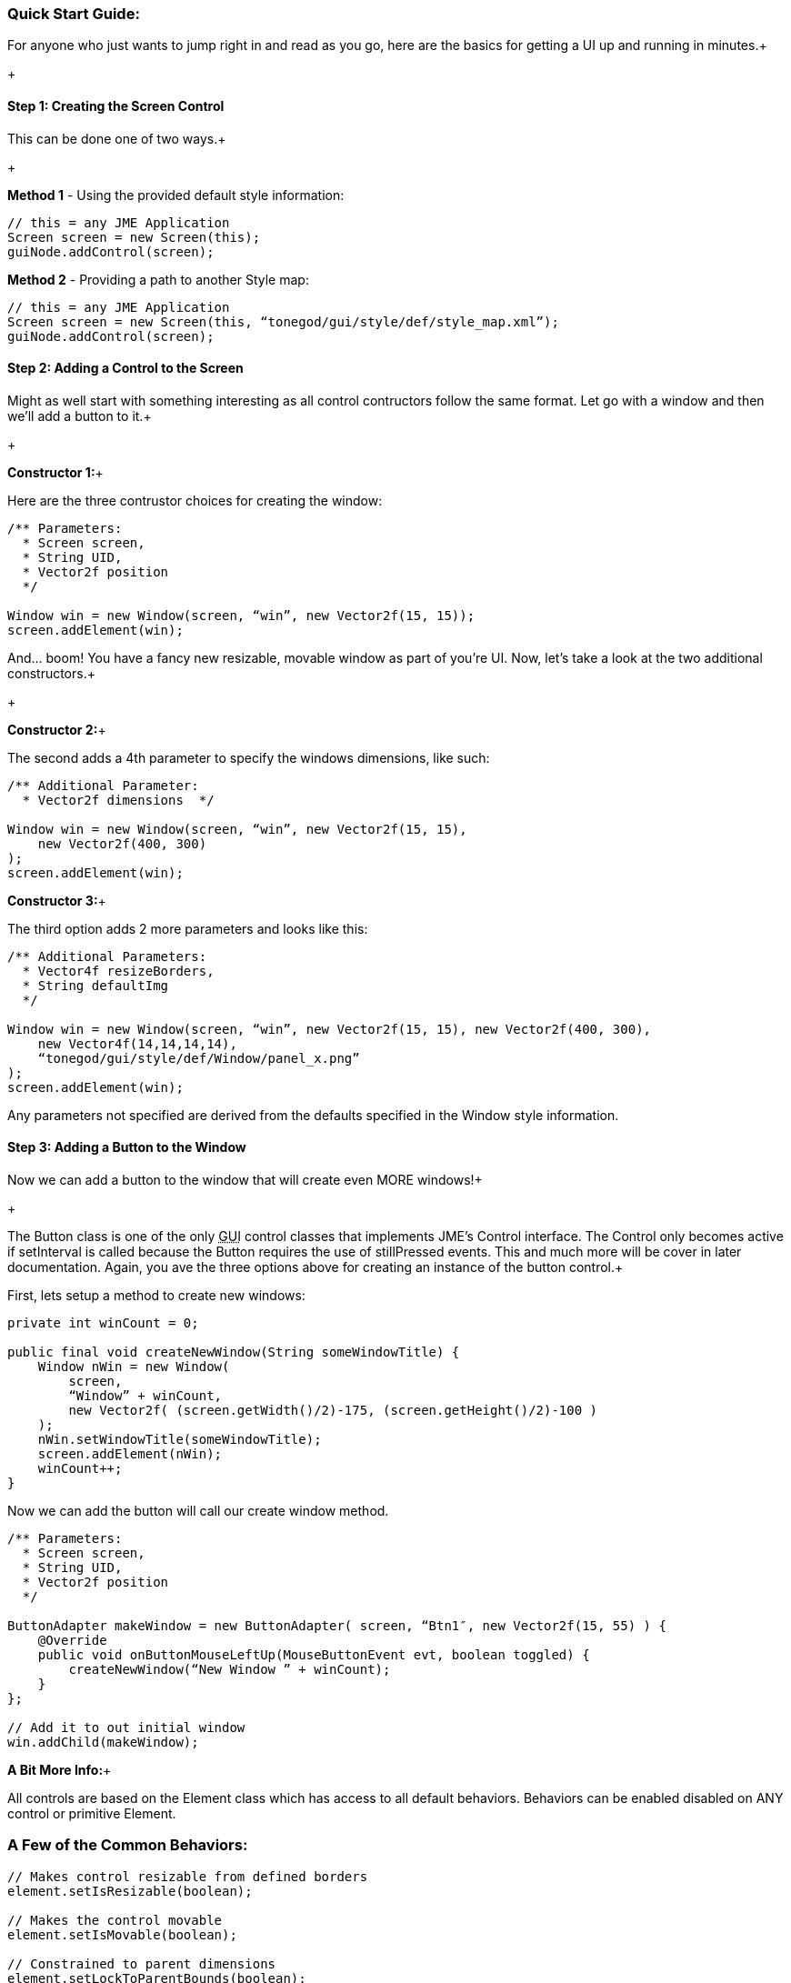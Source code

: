 

=== Quick Start Guide:

For anyone who just wants to jump right in and read as you go, here are the basics for getting a UI up and running in minutes.+

+




==== Step 1: Creating the Screen Control

This can be done one of two ways.+

+

*Method 1* - Using the provided default style information:


[source,java]
----
// this = any JME Application
Screen screen = new Screen(this);
guiNode.addControl(screen);
----
*Method 2* - Providing a path to another Style map:


[source,java]
----
// this = any JME Application
Screen screen = new Screen(this, “tonegod/gui/style/def/style_map.xml”);
guiNode.addControl(screen);
----




==== Step 2: Adding a Control to the Screen

Might as well start with something interesting as all control contructors follow the same format. Let go with a window and then we’ll add a button to it.+

+

*Constructor 1:*+

Here are the three contrustor choices for creating the window:


[source,java]
----
/** Parameters:
  * Screen screen,
  * String UID,
  * Vector2f position
  */
 
Window win = new Window(screen, “win”, new Vector2f(15, 15));
screen.addElement(win);
----
And… boom! You have a fancy new resizable, movable window as part of you’re UI. Now, let’s take a look at the two additional constructors.+

+

*Constructor 2:*+

The second adds a 4th parameter to specify the windows dimensions, like such:


[source,java]
----
/** Additional Parameter:
  * Vector2f dimensions  */
 
Window win = new Window(screen, “win”, new Vector2f(15, 15),
    new Vector2f(400, 300)
);
screen.addElement(win);
----
*Constructor 3:*+

The third option adds 2 more parameters and looks like this:


[source,java]
----
/** Additional Parameters:
  * Vector4f resizeBorders,
  * String defaultImg
  */
 
Window win = new Window(screen, “win”, new Vector2f(15, 15), new Vector2f(400, 300),
    new Vector4f(14,14,14,14),
    “tonegod/gui/style/def/Window/panel_x.png”
);
screen.addElement(win);
----



Any parameters not specified are derived from the defaults specified in the Window style information.






==== Step 3: Adding a Button to the Window

Now we can add a button to the window that will create even MORE windows!+

+

The Button class is one of the only +++<abbr title="Graphical User Interface">GUI</abbr>+++ control classes that implements JME’s Control interface. The Control only becomes active if setInterval is called because the Button requires the use of stillPressed events. This and much more will be cover in later documentation. Again, you ave the three options above for creating an instance of the button control.+






First, lets setup a method to create new windows:


[source,java]
----
private int winCount = 0;
 
public final void createNewWindow(String someWindowTitle) {
    Window nWin = new Window(
        screen,
        “Window” + winCount,
        new Vector2f( (screen.getWidth()/2)-175, (screen.getHeight()/2)-100 )
    );
    nWin.setWindowTitle(someWindowTitle);
    screen.addElement(nWin);
    winCount++;
}
----
Now we can add the button will call our create window method.


[source,java]
----
/** Parameters:
  * Screen screen,
  * String UID,
  * Vector2f position
  */
 
ButtonAdapter makeWindow = new ButtonAdapter( screen, “Btn1″, new Vector2f(15, 55) ) {
    @Override
    public void onButtonMouseLeftUp(MouseButtonEvent evt, boolean toggled) {
        createNewWindow(“New Window ” + winCount);
    }
};
 
// Add it to out initial window
win.addChild(makeWindow);
----



*A Bit More Info:*+

All controls are based on the Element class which has access to all default behaviors. Behaviors can be enabled disabled on ANY control or primitive Element.



=== A Few of the Common Behaviors:

[source,java]
----
// Makes control resizable from defined borders
element.setIsResizable(boolean);

// Makes the control movable
element.setIsMovable(boolean);

// Constrained to parent dimensions
element.setLockToParentBounds(boolean);

// On interaction effects direct parent instead of self
element.setEffectParent(boolean);

// On interaction effects absolute parent (screen lvl) instead of self
element.setEffectAbsoluteParent(boolean);

// allows the control to scale north/south from any encapsulating parent resize
element.setScaleNS(boolean);
// allows the control to scale east/west from any encapsulating parent resize
element.setScaleEW(boolean);

element.setDockN(boolean); // also enables/disables dock south
element.setDockS(boolean); // also enables/disables dock north
element.setDockE(boolean); // also enables/disables dock west
element.setDockW(boolean); // also enables/disables dock east

// Forcing the element to ignore the mouse
element.setIgnoreMouse(boolean);
----




=== Quick Start Example In Full

[source,java]
----
public int winCount = 0;
private Screen screen;
 
public final void createNewWindow(String someWindowTitle) {
    Window nWin = new Window(
        screen,
        “Window” + winCount,
        new Vector2f( (screen.getWidth()/2)-175, (screen.getHeight()/2)-100 )
    );
    nWin.setWindowTitle(someWindowTitle);
    screen.addElement(nWin);
    winCount++;
}
 
public void simpleInitApp() {
    screen = new Screen(this, “tonegod/gui/style/def/style_map.xml”);
    screen.initialize();
    guiNode.addControl(screen);
 
    // Add window
    Window win = new Window(screen, “win”, new Vector2f(15, 15));
 
    // create button and add to window
    ButtonAdapter makeWindow = new ButtonAdapter( screen, “Btn1″, new Vector2f(15, 55) ) {
        @Override
        public void onButtonMouseLeftUp(MouseButtonEvent evt, boolean toggled) {
            createNewWindow(“New Window ” + winCount);
        }
    };
 
    // Add it to our initial window
    win.addChild(makeWindow);
 
    // Add window to the screen
   screen.addElement(win);
}
----